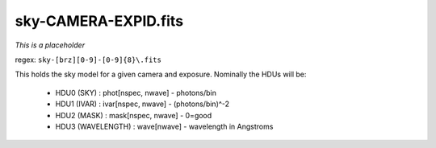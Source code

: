 =====================
sky-CAMERA-EXPID.fits
=====================

*This is a placeholder*

regex: ``sky-[brz][0-9]-[0-9]{8}\.fits``

This holds the sky model for a given camera and exposure.
Nominally the HDUs will be:

  - HDU0 (SKY) : phot[nspec, nwave] - photons/bin
  - HDU1 (IVAR) : ivar[nspec, nwave] - (photons/bin)^-2
  - HDU2 (MASK) : mask[nspec, nwave] - 0=good
  - HDU3 (WAVELENGTH) : wave[nwave]  - wavelength in Angstroms
